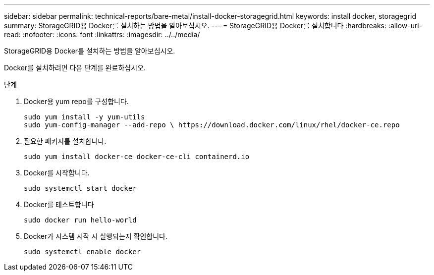 ---
sidebar: sidebar 
permalink: technical-reports/bare-metal/install-docker-storagegrid.html 
keywords: install docker, storagegrid 
summary: StorageGRID용 Docker를 설치하는 방법을 알아보십시오. 
---
= StorageGRID용 Docker를 설치합니다
:hardbreaks:
:allow-uri-read: 
:nofooter: 
:icons: font
:linkattrs: 
:imagesdir: ../../media/


[role="lead"]
StorageGRID용 Docker를 설치하는 방법을 알아보십시오.

Docker를 설치하려면 다음 단계를 완료하십시오.

.단계
. Docker용 yum repo를 구성합니다.
+
[listing]
----
sudo yum install -y yum-utils
sudo yum-config-manager --add-repo \ https://download.docker.com/linux/rhel/docker-ce.repo
----
. 필요한 패키지를 설치합니다.
+
[listing]
----
sudo yum install docker-ce docker-ce-cli containerd.io
----
. Docker를 시작합니다.
+
[listing]
----
sudo systemctl start docker
----
. Docker를 테스트합니다
+
[listing]
----
sudo docker run hello-world
----
. Docker가 시스템 시작 시 실행되는지 확인합니다.
+
[listing]
----
sudo systemctl enable docker
----

